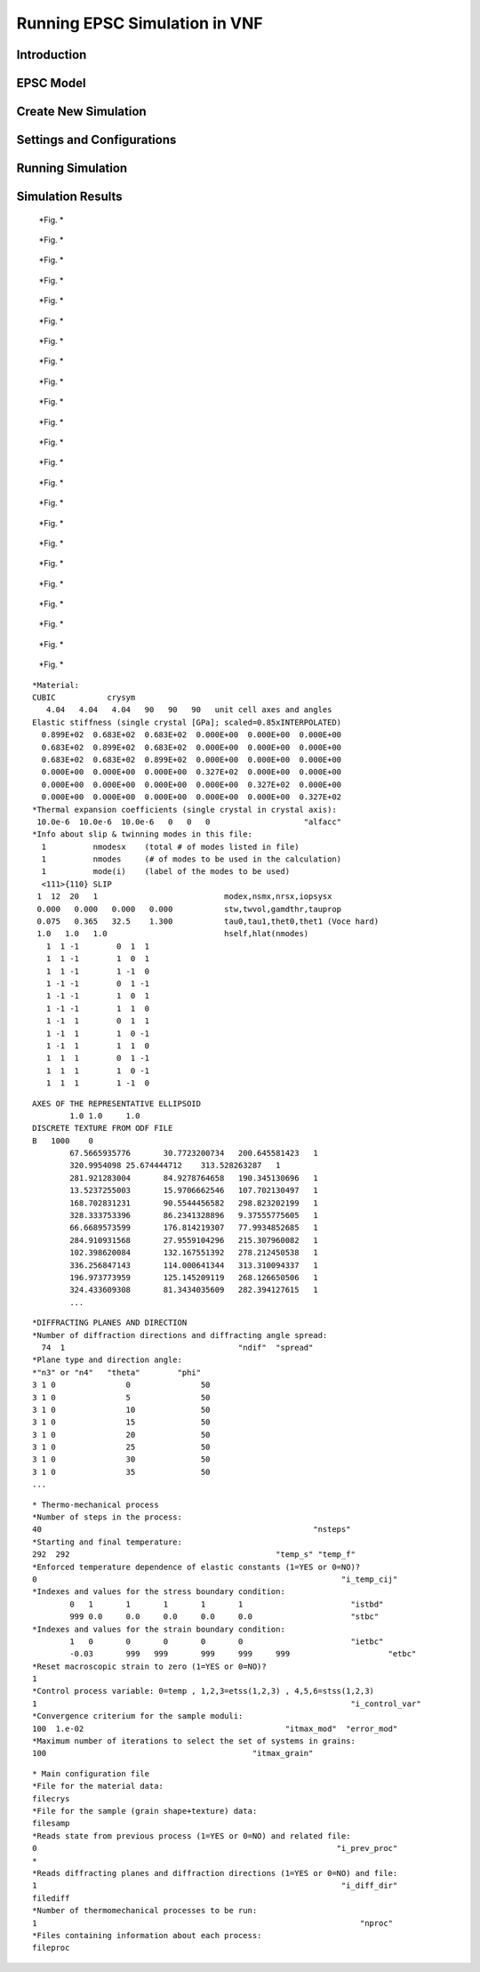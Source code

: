 .. _epsc:

Running EPSC Simulation in VNF
==============================

Introduction
------------

EPSC Model
----------

Create New Simulation
---------------------

Settings and Configurations
---------------------------

Running Simulation
------------------

Simulation Results
------------------


.. figure:: images/epsc/1.new-simulation.png
   :width: 720px

   *Fig. *


.. figure:: images/epsc/2.select-epsc.png
   :width: 720px

   *Fig. *


.. figure:: images/epsc/3.atomic-structure.png
   :width: 720px

   *Fig. *


.. figure:: images/epsc/4.select-atomic-structure.png
   :width: 720px

   *Fig. *


.. figure:: images/epsc/5.create-simulation.png
   :width: 720px

   *Fig. *


.. figure:: images/epsc/6.simulation-view.png
   :width: 720px

   *Fig. *


.. figure:: images/epsc/7.create-settings-link.png
   :width: 720px

   *Fig. *


.. figure:: images/epsc/8.create-settings.png
   :width: 720px

   *Fig. *


.. figure:: images/epsc/9.material-form.png
   :width: 720px

   *Fig. *


.. figure:: images/epsc/10.create-material.png
   :width: 720px

   *Fig. *


.. figure:: images/epsc/11.sample-form.png
   :width: 720px

   *Fig. *


.. figure:: images/epsc/12.diffraction-form.png
   :width: 720px

   *Fig. *


.. figure:: images/epsc/13.process-form.png
   :width: 720px

   *Fig. *


.. figure:: images/epsc/14.run-simulation.png
   :width: 720px

   *Fig. *


.. figure:: images/epsc/15.submitting-job.png
   :width: 720px

   *Fig. *


.. figure:: images/epsc/16.refresh-status.png
   :width: 720px

   *Fig. *


.. figure:: images/epsc/17.view-output.png
   :width: 720px

   *Fig. *


.. figure:: images/epsc/18.output-dialog.png
   :width: 720px

   *Fig. *


.. figure:: images/epsc/19.retrieve-results.png
   :width: 720px

   *Fig. *


.. figure:: images/epsc/20.job-completed.png
   :width: 720px

   *Fig. *


.. figure:: images/epsc/21.results-link.png
   :width: 720px

   *Fig. *


.. figure:: images/epsc/22.results-output.png
   :width: 720px

   *Fig. *


.. figure:: images/epsc/23.results-epsc1.png
   :width: 720px

   *Fig. *








::

    *Material:
    CUBIC           crysym
       4.04   4.04   4.04   90   90   90   unit cell axes and angles
    Elastic stiffness (single crystal [GPa]; scaled=0.85xINTERPOLATED)
      0.899E+02  0.683E+02  0.683E+02  0.000E+00  0.000E+00  0.000E+00
      0.683E+02  0.899E+02  0.683E+02  0.000E+00  0.000E+00  0.000E+00
      0.683E+02  0.683E+02  0.899E+02  0.000E+00  0.000E+00  0.000E+00
      0.000E+00  0.000E+00  0.000E+00  0.327E+02  0.000E+00  0.000E+00
      0.000E+00  0.000E+00  0.000E+00  0.000E+00  0.327E+02  0.000E+00
      0.000E+00  0.000E+00  0.000E+00  0.000E+00  0.000E+00  0.327E+02
    *Thermal expansion coefficients (single crystal in crystal axis):
     10.0e-6  10.0e-6  10.0e-6   0   0   0                    "alfacc"
    *Info about slip & twinning modes in this file:
      1          nmodesx    (total # of modes listed in file)
      1          nmodes     (# of modes to be used in the calculation)
      1          mode(i)    (label of the modes to be used)
      <111>{110} SLIP
     1  12  20   1                           modex,nsmx,nrsx,iopsysx
     0.000   0.000   0.000   0.000           stw,twvol,gamdthr,tauprop
     0.075   0.365   32.5    1.300           tau0,tau1,thet0,thet1 (Voce hard)
     1.0   1.0   1.0                         hself,hlat(nmodes)
       1  1 -1        0  1  1
       1  1 -1        1  0  1
       1  1 -1        1 -1  0
       1 -1 -1        0  1 -1
       1 -1 -1        1  0  1
       1 -1 -1        1  1  0
       1 -1  1        0  1  1
       1 -1  1        1  0 -1
       1 -1  1        1  1  0
       1  1  1        0  1 -1
       1  1  1        1  0 -1
       1  1  1        1 -1  0

::

    AXES OF THE REPRESENTATIVE ELLIPSOID
            1.0	1.0	1.0
    DISCRETE TEXTURE FROM ODF FILE
    B	1000	0
            67.5665935776	30.7723200734	200.645581423	1
            320.9954098	25.674444712	313.528263287	1
            281.921283004	84.9278764658	190.345130696	1
            13.5237255003	15.9706662546	107.702130497	1
            168.702831231	90.5544456582	298.823202199	1
            328.333753396	86.2341328896	9.37555775605	1
            66.6689573599	176.814219307	77.9934852685	1
            284.910931568	27.9559104296	215.307960082	1
            102.398620084	132.167551392	278.212450538	1
            336.256847143	114.000641344	313.310094337	1
            196.973773959	125.145209119	268.126650506	1
            324.433609308	81.3434035609	282.394127615	1
            ...

::

    *DIFFRACTING PLANES AND DIRECTION
    *Number of diffraction directions and diffracting angle spread:
      74  1					"ndif"	"spread"
    *Plane type and direction angle:
    *"n3" or "n4"   "theta"        "phi"
    3 1 0		0		50
    3 1 0		5		50
    3 1 0		10		50
    3 1 0		15		50
    3 1 0		20		50
    3 1 0		25		50
    3 1 0		30		50
    3 1 0		35		50
    ...

::

    * Thermo-mechanical process
    *Number of steps in the process:
    40								"nsteps"
    *Starting and final temperature:
    292  292						"temp_s" "temp_f"
    *Enforced temperature dependence of elastic constants (1=YES or 0=NO)?
    0                                                                 "i_temp_cij"
    *Indexes and values for the stress boundary condition:
            0	1	1	1	1	1			"istbd"
            999	0.0	0.0	0.0	0.0	0.0			"stbc"
    *Indexes and values for the strain boundary condition:
            1	0	0	0	0	0			"ietbc"
            -0.03	999   999	999	999	999			"etbc"
    *Reset macroscopic strain to zero (1=YES or 0=NO)?
    1
    *Control process variable: 0=temp , 1,2,3=etss(1,2,3) , 4,5,6=stss(1,2,3)
    1									"i_control_var"
    *Convergence criterium for the sample moduli:
    100  1.e-02                                           "itmax_mod"  "error_mod"
    *Maximum number of iterations to select the set of systems in grains:
    100                                            "itmax_grain"

::

    * Main configuration file
    *File for the material data:
    filecrys
    *File for the sample (grain shape+texture) data:
    filesamp
    *Reads state from previous process (1=YES or 0=NO) and related file:
    0                                                                "i_prev_proc"
    *
    *Reads diffracting planes and diffraction directions (1=YES or 0=NO) and file:
    1                                                                 "i_diff_dir"
    filediff
    *Number of thermomechanical processes to be run:
    1                                                                     "nproc"
    *Files containing information about each process:
    fileproc


